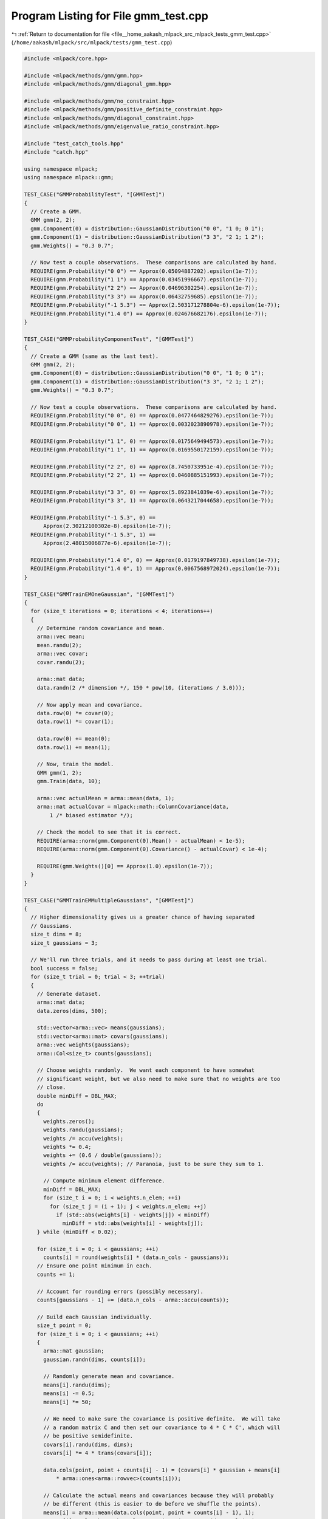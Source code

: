 
.. _program_listing_file__home_aakash_mlpack_src_mlpack_tests_gmm_test.cpp:

Program Listing for File gmm_test.cpp
=====================================

|exhale_lsh| :ref:`Return to documentation for file <file__home_aakash_mlpack_src_mlpack_tests_gmm_test.cpp>` (``/home/aakash/mlpack/src/mlpack/tests/gmm_test.cpp``)

.. |exhale_lsh| unicode:: U+021B0 .. UPWARDS ARROW WITH TIP LEFTWARDS

.. code-block:: cpp

   
   #include <mlpack/core.hpp>
   
   #include <mlpack/methods/gmm/gmm.hpp>
   #include <mlpack/methods/gmm/diagonal_gmm.hpp>
   
   #include <mlpack/methods/gmm/no_constraint.hpp>
   #include <mlpack/methods/gmm/positive_definite_constraint.hpp>
   #include <mlpack/methods/gmm/diagonal_constraint.hpp>
   #include <mlpack/methods/gmm/eigenvalue_ratio_constraint.hpp>
   
   #include "test_catch_tools.hpp"
   #include "catch.hpp"
   
   using namespace mlpack;
   using namespace mlpack::gmm;
   
   TEST_CASE("GMMProbabilityTest", "[GMMTest]")
   {
     // Create a GMM.
     GMM gmm(2, 2);
     gmm.Component(0) = distribution::GaussianDistribution("0 0", "1 0; 0 1");
     gmm.Component(1) = distribution::GaussianDistribution("3 3", "2 1; 1 2");
     gmm.Weights() = "0.3 0.7";
   
     // Now test a couple observations.  These comparisons are calculated by hand.
     REQUIRE(gmm.Probability("0 0") == Approx(0.05094887202).epsilon(1e-7));
     REQUIRE(gmm.Probability("1 1") == Approx(0.03451996667).epsilon(1e-7));
     REQUIRE(gmm.Probability("2 2") == Approx(0.04696302254).epsilon(1e-7));
     REQUIRE(gmm.Probability("3 3") == Approx(0.06432759685).epsilon(1e-7));
     REQUIRE(gmm.Probability("-1 5.3") == Approx(2.503171278804e-6).epsilon(1e-7));
     REQUIRE(gmm.Probability("1.4 0") == Approx(0.024676682176).epsilon(1e-7));
   }
   
   TEST_CASE("GMMProbabilityComponentTest", "[GMMTest]")
   {
     // Create a GMM (same as the last test).
     GMM gmm(2, 2);
     gmm.Component(0) = distribution::GaussianDistribution("0 0", "1 0; 0 1");
     gmm.Component(1) = distribution::GaussianDistribution("3 3", "2 1; 1 2");
     gmm.Weights() = "0.3 0.7";
   
     // Now test a couple observations.  These comparisons are calculated by hand.
     REQUIRE(gmm.Probability("0 0", 0) == Approx(0.0477464829276).epsilon(1e-7));
     REQUIRE(gmm.Probability("0 0", 1) == Approx(0.0032023890978).epsilon(1e-7));
   
     REQUIRE(gmm.Probability("1 1", 0) == Approx(0.0175649494573).epsilon(1e-7));
     REQUIRE(gmm.Probability("1 1", 1) == Approx(0.0169550172159).epsilon(1e-7));
   
     REQUIRE(gmm.Probability("2 2", 0) == Approx(8.7450733951e-4).epsilon(1e-7));
     REQUIRE(gmm.Probability("2 2", 1) == Approx(0.0460885151993).epsilon(1e-7));
   
     REQUIRE(gmm.Probability("3 3", 0) == Approx(5.8923841039e-6).epsilon(1e-7));
     REQUIRE(gmm.Probability("3 3", 1) == Approx(0.0643217044658).epsilon(1e-7));
   
     REQUIRE(gmm.Probability("-1 5.3", 0) ==
         Approx(2.30212100302e-8).epsilon(1e-7));
     REQUIRE(gmm.Probability("-1 5.3", 1) ==
         Approx(2.48015006877e-6).epsilon(1e-7));
   
     REQUIRE(gmm.Probability("1.4 0", 0) == Approx(0.0179197849738).epsilon(1e-7));
     REQUIRE(gmm.Probability("1.4 0", 1) == Approx(0.0067568972024).epsilon(1e-7));
   }
   
   TEST_CASE("GMMTrainEMOneGaussian", "[GMMTest]")
   {
     for (size_t iterations = 0; iterations < 4; iterations++)
     {
       // Determine random covariance and mean.
       arma::vec mean;
       mean.randu(2);
       arma::vec covar;
       covar.randu(2);
   
       arma::mat data;
       data.randn(2 /* dimension */, 150 * pow(10, (iterations / 3.0)));
   
       // Now apply mean and covariance.
       data.row(0) *= covar(0);
       data.row(1) *= covar(1);
   
       data.row(0) += mean(0);
       data.row(1) += mean(1);
   
       // Now, train the model.
       GMM gmm(1, 2);
       gmm.Train(data, 10);
   
       arma::vec actualMean = arma::mean(data, 1);
       arma::mat actualCovar = mlpack::math::ColumnCovariance(data,
           1 /* biased estimator */);
   
       // Check the model to see that it is correct.
       REQUIRE(arma::norm(gmm.Component(0).Mean() - actualMean) < 1e-5);
       REQUIRE(arma::norm(gmm.Component(0).Covariance() - actualCovar) < 1e-4);
   
       REQUIRE(gmm.Weights()[0] == Approx(1.0).epsilon(1e-7));
     }
   }
   
   TEST_CASE("GMMTrainEMMultipleGaussians", "[GMMTest]")
   {
     // Higher dimensionality gives us a greater chance of having separated
     // Gaussians.
     size_t dims = 8;
     size_t gaussians = 3;
   
     // We'll run three trials, and it needs to pass during at least one trial.
     bool success = false;
     for (size_t trial = 0; trial < 3; ++trial)
     {
       // Generate dataset.
       arma::mat data;
       data.zeros(dims, 500);
   
       std::vector<arma::vec> means(gaussians);
       std::vector<arma::mat> covars(gaussians);
       arma::vec weights(gaussians);
       arma::Col<size_t> counts(gaussians);
   
       // Choose weights randomly.  We want each component to have somewhat
       // significant weight, but we also need to make sure that no weights are too
       // close.
       double minDiff = DBL_MAX;
       do
       {
         weights.zeros();
         weights.randu(gaussians);
         weights /= accu(weights);
         weights *= 0.4;
         weights += (0.6 / double(gaussians));
         weights /= accu(weights); // Paranoia, just to be sure they sum to 1.
   
         // Compute minimum element difference.
         minDiff = DBL_MAX;
         for (size_t i = 0; i < weights.n_elem; ++i)
           for (size_t j = (i + 1); j < weights.n_elem; ++j)
             if (std::abs(weights[i] - weights[j]) < minDiff)
               minDiff = std::abs(weights[i] - weights[j]);
       } while (minDiff < 0.02);
   
       for (size_t i = 0; i < gaussians; ++i)
         counts[i] = round(weights[i] * (data.n_cols - gaussians));
       // Ensure one point minimum in each.
       counts += 1;
   
       // Account for rounding errors (possibly necessary).
       counts[gaussians - 1] += (data.n_cols - arma::accu(counts));
   
       // Build each Gaussian individually.
       size_t point = 0;
       for (size_t i = 0; i < gaussians; ++i)
       {
         arma::mat gaussian;
         gaussian.randn(dims, counts[i]);
   
         // Randomly generate mean and covariance.
         means[i].randu(dims);
         means[i] -= 0.5;
         means[i] *= 50;
   
         // We need to make sure the covariance is positive definite.  We will take
         // a random matrix C and then set our covariance to 4 * C * C', which will
         // be positive semidefinite.
         covars[i].randu(dims, dims);
         covars[i] *= 4 * trans(covars[i]);
   
         data.cols(point, point + counts[i] - 1) = (covars[i] * gaussian + means[i]
             * arma::ones<arma::rowvec>(counts[i]));
   
         // Calculate the actual means and covariances because they will probably
         // be different (this is easier to do before we shuffle the points).
         means[i] = arma::mean(data.cols(point, point + counts[i] - 1), 1);
         covars[i] = mlpack::math::ColumnCovariance(arma::mat(data.cols(point,
             point + counts[i] - 1)), 1 /* biased */);
   
         point += counts[i];
       }
   
       // Calculate actual weights.
       for (size_t i = 0; i < gaussians; ++i)
         weights[i] = (double) counts[i] / data.n_cols;
   
       // Now train the model.
       GMM gmm(gaussians, dims);
       gmm.Train(data, 10);
   
       arma::uvec sortRef = sort_index(weights);
       arma::uvec sortTry = sort_index(gmm.Weights());
   
       // If it's a bad match, try training again with a different seed.  We
       // probably just fell into some bad local minimum or had a bad starting
       // point.
       gmm = GMM(gaussians, dims);
       gmm.Train(data, 10);
   
       sortTry = sort_index(gmm.Weights());
   
       if (arma::norm(weights.elem(sortRef) - gmm.Weights().elem(sortTry)) > 0.1)
         continue;
   
       // Check the model to see that it is correct.
       for (size_t i = 0; i < gaussians; ++i)
       {
         // Check the mean.
         REQUIRE(
             arma::norm(gmm.Component(sortTry[i]).Mean() - means[sortRef[i]]) <
             0.05);
         // Check the covariance.
         REQUIRE(
             arma::norm(gmm.Component(sortTry[i]).Covariance() -
                                      covars[sortRef[i]]) < 0.2);
         // Check the weight.
         REQUIRE(gmm.Weights()[sortTry[i]] ==
             Approx(weights[sortRef[i]]).epsilon(0.00005));
       }
   
       success = true;
       break; // No need for multiple iterations.
     }
   
     REQUIRE(success == true);
   }
   
   TEST_CASE("GMMTrainEMSingleGaussianWithProbability", "[GMMTest]")
   {
     // Generate observations from a Gaussian distribution.
     distribution::GaussianDistribution d("0.5 1.0", "1.0 0.3; 0.3 1.0");
   
     // 10000 observations, each with random probability.
     arma::mat observations(2, 20000);
     for (size_t i = 0; i < 20000; ++i)
       observations.col(i) = d.Random();
     arma::vec probabilities;
     probabilities.randu(20000); // Random probabilities.
   
     // Now train the model.
     GMM g(1, 2);
     g.Train(observations, probabilities, 10);
   
     // Check that it is trained correctly.  5% tolerance because of random error
     // present in observations.
     REQUIRE(g.Component(0).Mean()[0] == Approx(0.5).epsilon(0.05));
     REQUIRE(g.Component(0).Mean()[1] == Approx(1.0).epsilon(0.05));
   
     // 6% tolerance on the large numbers, 10% on the smaller numbers.
     REQUIRE(g.Component(0).Covariance()(0, 0) == Approx(1.0).epsilon(0.06));
     REQUIRE(g.Component(0).Covariance()(0, 1) == Approx(0.3).epsilon(0.1));
     REQUIRE(g.Component(0).Covariance()(1, 0) == Approx(0.3).epsilon(0.1));
     REQUIRE(g.Component(0).Covariance()(1, 1) == Approx(1.0).epsilon(0.06));
   
     REQUIRE(g.Weights()[0] == Approx(1.0).epsilon(1e-7));
   }
   
   TEST_CASE("GMMTrainEMMultipleGaussiansWithProbability", "[GMMTest]")
   {
     // We'll have three Gaussian distributions from this mixture, and one Gaussian
     // not from this mixture (but we'll put some observations from it in).
     distribution::GaussianDistribution d1("0.0 1.0 0.0", "1.0 0.0 0.5;"
                                                          "0.0 0.8 0.1;"
                                                          "0.5 0.1 1.0");
     distribution::GaussianDistribution d2("2.0 -1.0 5.0", "3.0 0.0 0.5;"
                                                           "0.0 1.2 0.2;"
                                                           "0.5 0.2 1.3");
     distribution::GaussianDistribution d3("0.0 5.0 -3.0", "2.0 0.0 0.0;"
                                                           "0.0 0.3 0.0;"
                                                           "0.0 0.0 1.0");
     distribution::GaussianDistribution d4("4.0 2.0 2.0", "1.5 0.6 0.5;"
                                                          "0.6 1.1 0.1;"
                                                          "0.5 0.1 1.0");
   
     // Now we'll generate points and probabilities.  2000 points.  Slower than I
     // would like...
     arma::mat points(3, 2000);
     arma::vec probabilities(2000);
   
     for (size_t i = 0; i < 2000; ++i)
     {
       double randValue = math::Random();
   
       if (randValue <= 0.20) // p(d1) = 0.20
         points.col(i) = d1.Random();
       else if (randValue <= 0.50) // p(d2) = 0.30
         points.col(i) = d2.Random();
       else if (randValue <= 0.90) // p(d3) = 0.40
         points.col(i) = d3.Random();
       else // p(d4) = 0.10
         points.col(i) = d4.Random();
   
       // Set the probability right.  If it came from this mixture, it should be
       // 0.97 plus or minus a little bit of noise.  If not, then it should be 0.03
       // plus or minus a little bit of noise.  The base probability (minus the
       // noise) is parameterizable for easy modification of the test.
       double confidence = 0.998;
       double perturbation = math::Random(-0.002, 0.002);
   
       if (randValue <= 0.90)
         probabilities(i) = confidence + perturbation;
       else
         probabilities(i) = (1 - confidence) + perturbation;
     }
   
     // Now train the model.
     GMM g(3, 3); // 3 dimensions, 3 components (the fourth component is fake).
   
     EMFit<> fitter(100, 1e-5);
     g.Train(points, probabilities, 3, false, fitter);
   
     // Now check the results.  We need to order by weights so that when we do the
     // checking, things will be correct.
     arma::uvec sortedIndices = sort_index(g.Weights());
   
     // The tolerances in our checks are quite large, but it is good to remember
     // that we introduced a fair amount of random noise into this whole process.
     // We don't need to look for the fourth Gaussian since that is not supposed to
     // be a part of this mixture.
   
     // First Gaussian (d1).
     REQUIRE(g.Weights()[sortedIndices[0]] - 0.2 == Approx(0.0).margin(0.1));
   
     for (size_t i = 0; i < 3; ++i)
     {
       REQUIRE((g.Component(sortedIndices[0]).Mean()[i]
           - d1.Mean()[i]) == Approx(0.0).margin(0.4));
     }
   
     for (size_t row = 0; row < 3; row++)
     {
       for (size_t col = 0; col < 3; col++)
       {
         // Big tolerance!  Lots of noise.
         REQUIRE((g.Component(sortedIndices[0]).Covariance()(row, col)
             - d1.Covariance()(row, col)) == Approx(0.0).margin(0.7));
       }
     }
   
     // Second Gaussian (d2).
     REQUIRE(g.Weights()[sortedIndices[1]] - 0.3 == Approx(0.0).margin(0.1));
   
     for (size_t i = 0; i < 3; ++i)
       REQUIRE((g.Component(sortedIndices[1]).Mean()[i]
           - d2.Mean()[i]) == Approx(0.0).margin(0.4));
   
     for (size_t row = 0; row < 3; row++)
     {
       for (size_t col = 0; col < 3; col++)
       {
         // Big tolerance!  Lots of noise.
         REQUIRE((g.Component(sortedIndices[1]).Covariance()(row, col)
             - d2.Covariance()(row, col)) == Approx(0.0).margin(0.7));
       }
     }
   
     // Third Gaussian (d3).
     REQUIRE(g.Weights()[sortedIndices[2]] - 0.4 == Approx(0.0).margin(0.1));
   
     for (size_t i = 0; i < 3; ++i)
     {
       REQUIRE((g.Component(sortedIndices[2]).Mean()[i]
           - d3.Mean()[i]) == Approx(0.0).margin(0.4));
     }
   
     for (size_t row = 0; row < 3; ++row)
     {
       for (size_t col = 0; col < 3; ++col)
       {
         REQUIRE((g.Component(sortedIndices[2]).Covariance()(row, col)
             - d3.Covariance()(row, col)) == Approx(0.0).margin(0.7));
       }
     }
   }
   
   TEST_CASE("GMMRandomTest", "[GMMTest]")
   {
     // Simple GMM distribution.
     GMM gmm(2, 2);
     gmm.Weights() = arma::vec("0.40 0.60");
   
     // N([2.25 3.10], [1.00 0.20; 0.20 0.89])
     gmm.Component(0) = distribution::GaussianDistribution("2.25 3.10",
         "1.00 0.60; 0.60 0.89");
   
   
     // N([4.10 1.01], [1.00 0.00; 0.00 1.01])
     gmm.Component(1) = distribution::GaussianDistribution("4.10 1.01",
         "1.00 0.70; 0.70 1.01");
   
     // Now generate a bunch of observations.
     arma::mat observations(2, 4000);
     for (size_t i = 0; i < 4000; ++i)
       observations.col(i) = gmm.Random();
   
     // A new one which we'll train.
     GMM gmm2(2, 2);
     gmm2.Train(observations, 10);
   
     // Now check the results.  We need to order by weights so that when we do the
     // checking, things will be correct.
     arma::uvec sortedIndices = sort_index(gmm2.Weights());
   
     // Now check that the parameters are the same.  Tolerances are kind of big
     // because we only used 2000 observations.
     REQUIRE(gmm.Weights()[0] ==
         Approx(gmm2.Weights()[sortedIndices[0]]).epsilon(0.07));
     REQUIRE(gmm.Weights()[1] ==
         Approx(gmm2.Weights()[sortedIndices[1]]).epsilon(0.07));
   
     REQUIRE(gmm.Component(0).Mean()[0] ==
         Approx(gmm2.Component(sortedIndices[0]).Mean()[0]).epsilon(0.075));
     REQUIRE(gmm.Component(0).Mean()[1] ==
         Approx(gmm2.Component(sortedIndices[0]).Mean()[1]).epsilon(0.075));
   
     REQUIRE(gmm.Component(0).Covariance()(0, 0) ==
         Approx(gmm2.Component(sortedIndices[0]).Covariance()(0,
         0)).epsilon(0.13));
     REQUIRE(gmm.Component(0).Covariance()(0, 1) ==
         Approx(gmm2.Component(sortedIndices[0]).Covariance()(0,
         1)).epsilon(0.22));
     REQUIRE(gmm.Component(0).Covariance()(1, 0) ==
         Approx(gmm2.Component(sortedIndices[0]).Covariance()(1,
         0)).epsilon(0.22));
     REQUIRE(gmm.Component(0).Covariance()(1, 1) ==
         Approx(gmm2.Component(sortedIndices[0]).Covariance()(1,
         1)).epsilon(0.13));
   
     REQUIRE(gmm.Component(1).Mean()[0] ==
         Approx(gmm2.Component(sortedIndices[1]).Mean()[0]).epsilon(0.075));
     REQUIRE(gmm.Component(1).Mean()[1] ==
         Approx(gmm2.Component(sortedIndices[1]).Mean()[1]).epsilon(0.075));
   
     REQUIRE(gmm.Component(1).Covariance()(0, 0) ==
         Approx(gmm2.Component(sortedIndices[1]).Covariance()(0,
         0)).epsilon(0.13));
     REQUIRE(gmm.Component(1).Covariance()(0, 1) ==
         Approx(gmm2.Component(sortedIndices[1]).Covariance()(0,
         1)).epsilon(0.22));
     REQUIRE(gmm.Component(1).Covariance()(1, 0) ==
         Approx(gmm2.Component(sortedIndices[1]).Covariance()(1,
         0)).epsilon(0.22));
     REQUIRE(gmm.Component(1).Covariance()(1, 1) ==
         Approx(gmm2.Component(sortedIndices[1]).Covariance()(1,
         1)).epsilon(0.13));
   }
   
   TEST_CASE("GMMClassifyTest", "[GMMTest]")
   {
     // First create a Gaussian with a few components.
     GMM gmm(3, 2);
     gmm.Component(0) = distribution::GaussianDistribution("0 0", "1 0; 0 1");
     gmm.Component(1) = distribution::GaussianDistribution("1 3", "3 2; 2 3");
     gmm.Component(2) = distribution::GaussianDistribution("-2 -2",
         "2.2 1.4; 1.4 5.1");
     gmm.Weights() = "0.6 0.25 0.15";
   
     arma::mat observations = arma::trans(arma::mat(
       " 0  0;"
       " 0  1;"
       " 0  2;"
       " 1 -2;"
       " 2 -2;"
       "-2  0;"
       " 5  5;"
       "-2 -2;"
       " 3  3;"
       "25 25;"
       "-1 -1;"
       "-3 -3;"
       "-5  1"));
   
     arma::Row<size_t> classes;
   
     gmm.Classify(observations, classes);
   
     // Test classification of points.  Classifications produced by hand.
     REQUIRE(classes[ 0] == 0);
     REQUIRE(classes[ 1] == 0);
     REQUIRE(classes[ 2] == 1);
     REQUIRE(classes[ 3] == 0);
     REQUIRE(classes[ 4] == 0);
     REQUIRE(classes[ 5] == 0);
     REQUIRE(classes[ 6] == 1);
     REQUIRE(classes[ 7] == 2);
     REQUIRE(classes[ 8] == 1);
     REQUIRE(classes[ 9] == 1);
     REQUIRE(classes[10] == 0);
     REQUIRE(classes[11] == 2);
     REQUIRE(classes[12] == 2);
   }
   
   TEST_CASE("GMMLoadSaveTest", "[GMMTest]")
   {
     // Create a GMM, save it, and load it.
     GMM gmm(10, 4);
     gmm.Weights().randu();
   
     for (size_t i = 0; i < gmm.Gaussians(); ++i)
     {
       gmm.Component(i).Mean().randu();
       arma::mat covariance = arma::randu<arma::mat>(
           gmm.Component(i).Covariance().n_rows,
           gmm.Component(i).Covariance().n_cols);
       covariance *= covariance.t();
       covariance += arma::eye<arma::mat>(covariance.n_rows, covariance.n_cols);
       gmm.Component(i).Covariance(std::move(covariance));
     }
   
     // Save the GMM.
     {
       std::ofstream ofs("test-gmm-save.xml");
       cereal::XMLOutputArchive ar(ofs);
       ar(CEREAL_NVP(gmm));
     }
   
     // Load the GMM.
     GMM gmm2;
     {
       std::ifstream ifs("test-gmm-save.xml");
       cereal::XMLInputArchive ar(ifs);
       ar(cereal::make_nvp("gmm", gmm2));
     }
   
     // Remove clutter.
     // remove("test-gmm-save.xml");
   
     REQUIRE(gmm.Gaussians() == gmm2.Gaussians());
     REQUIRE(gmm.Dimensionality() == gmm2.Dimensionality());
   
     for (size_t i = 0; i < gmm.Dimensionality(); ++i)
       REQUIRE(gmm.Weights()[i] == Approx(gmm2.Weights()[i]).epsilon(1e-5));
   
     for (size_t i = 0; i < gmm.Gaussians(); ++i)
     {
       for (size_t j = 0; j < gmm.Dimensionality(); ++j)
       {
         REQUIRE(gmm.Component(i).Mean()[j] ==
             Approx(gmm2.Component(i).Mean()[j]).epsilon(1e-5));
       }
   
       for (size_t j = 0; j < gmm.Dimensionality(); ++j)
       {
         for (size_t k = 0; k < gmm.Dimensionality(); ++k)
         {
           REQUIRE(gmm.Component(i).Covariance()(j, k) ==
               Approx(gmm2.Component(i).Covariance()(j, k)).epsilon(1e-5));
         }
       }
     }
   }
   
   TEST_CASE("NoConstraintTest", "[GMMTest]")
   {
     // Generate random matrices and make sure they end up the same.
     for (size_t i = 0; i < 30; ++i)
     {
       const size_t rows = 5 + math::RandInt(100);
       const size_t cols = 5 + math::RandInt(100);
       arma::mat cov(rows, cols);
       cov.randu();
       arma::mat newcov(cov);
   
       NoConstraint::ApplyConstraint(newcov);
   
       for (size_t j = 0; j < cov.n_elem; ++j)
         REQUIRE(newcov(j) == Approx(cov(j)).epsilon(1e-22));
     }
   }
   
   TEST_CASE("PositiveDefiniteConstraintTest", "[GMMTest]")
   {
     // Make sure matrices are made to be positive definite, or more specifically,
     // that they can be Cholesky decomposed.
     for (size_t i = 0; i < 30; ++i)
     {
       const size_t elem = 5 + math::RandInt(50);
       arma::mat cov(elem, elem);
       cov.randu();
   
       PositiveDefiniteConstraint::ApplyConstraint(cov);
   
       arma::mat c;
       REQUIRE(arma::chol(c, cov, "lower"));
     }
   }
   
   TEST_CASE("DiagonalConstraintTest", "[GMMTest]")
   {
     // Make sure matrices are made to be positive definite.
     for (size_t i = 0; i < 30; ++i)
     {
       const size_t elem = 5 + math::RandInt(50);
       arma::mat cov(elem, elem);
       cov.randu();
   
       DiagonalConstraint::ApplyConstraint(cov);
   
       for (size_t j = 0; j < elem; ++j)
         for (size_t k = 0; k < elem; ++k)
           if (j != k)
             REQUIRE(cov(j, k) == Approx(0.0).margin(1e-50));
     }
   }
   
   TEST_CASE("EigenvalueRatioConstraintTest", "[GMMTest]")
   {
     // Generate a list of eigenvalue ratios.
     arma::vec ratios("1.0 0.7 0.4 0.2 0.1 0.1 0.05 0.01");
     EigenvalueRatioConstraint erc(ratios);
   
     // Now make some random matrices and see if the constraint works.
     for (size_t i = 0; i < 30; ++i)
     {
       arma::mat cov(8, 8);
       cov.randu();
   
       erc.ApplyConstraint(cov);
   
       // Decompose the matrix and make sure things are right.
       arma::vec eigenvalues = arma::eig_sym(cov);
   
       for (size_t i = 0; i < eigenvalues.n_elem; ++i)
         REQUIRE(eigenvalues[i] / eigenvalues[0] ==
             Approx(ratios[i]).epsilon(1e-7));
     }
   }
   
   TEST_CASE("UseExistingModelTest", "[GMMTest]")
   {
     // If we run a GMM and it converges, then if we run it again using the
     // converged results as the starting point, then it should terminate after one
     // iteration and give basically the same results.
   
     // Higher dimensionality gives us a greater chance of having separated
     // Gaussians.
     size_t dims = 8;
     size_t gaussians = 3;
   
     // Generate dataset.
     arma::mat data;
     data.zeros(dims, 500);
   
     std::vector<arma::vec> means(gaussians);
     std::vector<arma::mat> covars(gaussians);
     arma::vec weights(gaussians);
     arma::Col<size_t> counts(gaussians);
   
     // Choose weights randomly.
     weights.zeros();
     while (weights.min() < 0.02)
     {
       weights.randu(gaussians);
       weights /= accu(weights);
     }
   
     for (size_t i = 0; i < gaussians; ++i)
       counts[i] = round(weights[i] * (data.n_cols - gaussians));
     // Ensure one point minimum in each.
     counts += 1;
   
     // Account for rounding errors (possibly necessary).
     counts[gaussians - 1] += (data.n_cols - arma::accu(counts));
   
     // Build each Gaussian individually.
     size_t point = 0;
     for (size_t i = 0; i < gaussians; ++i)
     {
       arma::mat gaussian;
       gaussian.randn(dims, counts[i]);
   
       // Randomly generate mean and covariance.
       means[i].randu(dims);
       means[i] -= 0.5;
       means[i] *= 50;
   
       // We need to make sure the covariance is positive definite.  We will take a
       // random matrix C and then set our covariance to 4 * C * C', which will be
       // positive semidefinite.
       covars[i].randu(dims, dims);
       covars[i] *= 4 * trans(covars[i]);
   
       data.cols(point, point + counts[i] - 1) = (covars[i] * gaussian + means[i]
           * arma::ones<arma::rowvec>(counts[i]));
   
       // Calculate the actual means and covariances because they will probably
       // be different (this is easier to do before we shuffle the points).
       means[i] = arma::mean(data.cols(point, point + counts[i] - 1), 1);
       covars[i] = mlpack::math::ColumnCovariance(arma::mat(data.cols(point,
           point + counts[i] - 1)), 1 /* biased */);
   
       point += counts[i];
     }
   
     // Calculate actual weights.
     for (size_t i = 0; i < gaussians; ++i)
       weights[i] = (double) counts[i] / data.n_cols;
   
     // Now train the model.
     GMM gmm(gaussians, dims);
     gmm.Train(data, 10);
   
     GMM oldgmm(gmm);
   
     // Retrain the model with the existing model as the starting point.
     gmm.Train(data, 1, true);
   
     // Check for similarity.
     for (size_t i = 0; i < gmm.Gaussians(); ++i)
     {
       REQUIRE(gmm.Weights()[i] == Approx(oldgmm.Weights()[i]).epsilon(1e-6));
   
       for (size_t j = 0; j < gmm.Dimensionality(); ++j)
       {
         REQUIRE(gmm.Component(i).Mean()[j] ==
             Approx(oldgmm.Component(i).Mean()[j]).epsilon(1e-5));
   
         for (size_t k = 0; k < gmm.Dimensionality(); ++k)
         {
           REQUIRE(gmm.Component(i).Covariance()(j, k) ==
               Approx(oldgmm.Component(i).Covariance()(j, k)).epsilon(1e-5));
         }
       }
     }
   
     // Do it again, with a larger number of trials.
     gmm = oldgmm;
   
     // Retrain the model with the existing model as the starting point.
     gmm.Train(data, 10, true);
   
     // Check for similarity.
     for (size_t i = 0; i < gmm.Gaussians(); ++i)
     {
       REQUIRE(gmm.Weights()[i] == Approx(oldgmm.Weights()[i]).epsilon(1e-7));
   
       for (size_t j = 0; j < gmm.Dimensionality(); ++j)
       {
         REQUIRE(gmm.Component(i).Mean()[j] ==
               Approx(oldgmm.Component(i).Mean()[j]).epsilon(1e-5));
   
         for (size_t k = 0; k < gmm.Dimensionality(); ++k)
         {
           REQUIRE(gmm.Component(i).Covariance()(j, k) ==
               Approx(oldgmm.Component(i).Covariance()(j, k)).epsilon(1e-5));
         }
       }
     }
   
     // Do it again, but using the overload of Train() that takes probabilities
     // into account.
     arma::vec probabilities(data.n_cols);
     probabilities.ones(); // Fill with ones.
   
     gmm = oldgmm;
     gmm.Train(data, probabilities, 1, true);
   
     // Check for similarity.
     for (size_t i = 0; i < gmm.Gaussians(); ++i)
     {
       REQUIRE(gmm.Weights()[i] == Approx(oldgmm.Weights()[i]).epsilon(1e-7));
   
       for (size_t j = 0; j < gmm.Dimensionality(); ++j)
       {
         REQUIRE(gmm.Component(i).Mean()[j] ==
             Approx(oldgmm.Component(i).Mean()[j]).epsilon(1e-5));
   
         for (size_t k = 0; k < gmm.Dimensionality(); ++k)
         {
           REQUIRE(gmm.Component(i).Covariance()(j, k) ==
               Approx(oldgmm.Component(i).Covariance()(j, k)).epsilon(1e-5));
         }
       }
     }
   
     // One more time, with multiple trials.
     gmm = oldgmm;
     gmm.Train(data, probabilities, 10, true);
   
     // Check for similarity.
     for (size_t i = 0; i < gmm.Gaussians(); ++i)
     {
       REQUIRE(gmm.Weights()[i] == Approx(oldgmm.Weights()[i]).epsilon(1e-7));
   
       for (size_t j = 0; j < gmm.Dimensionality(); ++j)
       {
         REQUIRE(gmm.Component(i).Mean()[j] ==
             Approx(oldgmm.Component(i).Mean()[j]).epsilon(1e-5));
   
         for (size_t k = 0; k < gmm.Dimensionality(); ++k)
         {
           REQUIRE(gmm.Component(i).Covariance()(j, k) ==
               Approx(oldgmm.Component(i).Covariance()(j, k)).epsilon(1e-5));
         }
       }
     }
   }
   
   /********************************************************/
   /********************************************************/
   
   TEST_CASE("DiagonalGMMProbabilityComponentTest", "[GMMTest]")
   {
     // Create DiagonalGMM.
     DiagonalGMM gmm(2, 2);
     gmm.Component(0) = distribution::DiagonalGaussianDistribution("0 0", "1 1");
     gmm.Component(1) = distribution::DiagonalGaussianDistribution("2 3", "3 2");
     gmm.Weights() = "0.2 0.8";
   
     // The values are calculated using mlpack's GMM class.
     REQUIRE(gmm.Probability("0 0", 0) == Approx(0.0318309886184).epsilon(1e-7));
     REQUIRE(gmm.Probability("0 0", 1) == Approx(0.00281282202844).epsilon(1e-7));
   
     REQUIRE(gmm.Probability("1 1", 0) == Approx(0.0117099663049).epsilon(1e-7));
     REQUIRE(gmm.Probability("1 1", 1) == Approx(0.016186673172).epsilon(1e-7));
   
     REQUIRE(gmm.Probability("3 3", 0) ==
         Approx(3.92825606928e-06).epsilon(1e-7));
     REQUIRE(gmm.Probability("3 3", 1) == Approx(0.0439999395467).epsilon(1e-7));
   
     REQUIRE(gmm.Probability("2.6 3.2", 0) ==
         Approx(6.47659933818e-06).epsilon(1e-7));
     REQUIRE(gmm.Probability("2.6 3.2", 1) ==
         Approx(0.0484656319247).epsilon(1e-7));
   
     REQUIRE(gmm.Probability("-4.1 2.1", 0) ==
         Approx(7.85209733164e-07).epsilon(1e-7));
     REQUIRE(gmm.Probability("-4.1 2.1", 1) ==
         Approx(8.60082772711e-05).epsilon(1e-7));
   }
   
   TEST_CASE("DiagonalGMMTrainEMOneGaussian", "[GMMTest]")
   {
     for (size_t iterations = 0; iterations < 4; iterations++)
     {
       // Determine random mean, covariance, and observations.
       arma::vec mean(2, arma::fill::randu);
       arma::vec covar(2, arma::fill::randu);
       arma::mat data(2, 150 * pow(10, (iterations / 3.0)), arma::fill::randn);
   
       // Now apply mean and covariance.
       data.row(0) *= covar(0);
       data.row(1) *= covar(1);
   
       data.row(0) += mean(0);
       data.row(1) += mean(1);
   
       // Now, train the model.
       DiagonalGMM gmm(1, 2);
       gmm.Train(data, 10);
   
       arma::vec actualMean = arma::mean(data, 1);
       arma::vec actualCovar = arma::diagvec(
           mlpack::math::ColumnCovariance(data,
           1 /* biased estimator */));
   
       // Check the model to see that it is correct.
       CheckMatrices(gmm.Component(0).Mean(), actualMean);
       CheckMatrices(gmm.Component(0).Covariance(), actualCovar);
   
       REQUIRE(gmm.Weights()[0] == Approx(1.0).epsilon(1e-7));
     }
   }
   
   TEST_CASE("DiagonalGMMTrainEMOneGaussianWithProbability", "[GMMTest]")
   {
     // Generate a diagonal covariance gaussian distribution.
     distribution::DiagonalGaussianDistribution d("1.0 0.8", "1.0 2.0");
   
     // Generate 20000 observations, each with random probabilities.
     arma::mat observations(2, 20000);
     for (size_t i = 0; i < 20000; ++i)
       observations.col(i) = d.Random();
   
     // Random probabilities.
     arma::vec probabilities = arma::randu<arma::vec>(20000);
   
     // Create DiagonalGMM.
     DiagonalGMM gmm(1, 2);
     size_t trials = 10;
   
     // Train this model.
     gmm.Train(observations, probabilities, trials);
   
     // Check the model is trained correctly.
     // 10% tolerance, because of possible noise.
     REQUIRE(gmm.Component(0).Mean()[0] == Approx(1.0).epsilon(0.08));
     REQUIRE(gmm.Component(0).Mean()[1] == Approx(0.8).epsilon(0.08));
   
     // 6% tolerance, because of possible noise.
     REQUIRE(gmm.Component(0).Covariance()[0] == Approx(1.0).epsilon(0.06));
     REQUIRE(gmm.Component(0).Covariance()[1] == Approx(2.0).epsilon(0.06));
   
     REQUIRE(gmm.Weights()[0] == Approx(1.0).epsilon(1e-7));
   }
   
   TEST_CASE("DiagonalGMMTrainEMMultipleGaussians", "[GMMTest]")
   {
     // We'll have three diagonal covariance Gaussian distributions from this
     // mixture.
     distribution::DiagonalGaussianDistribution d1("0.0 1.0 0.0",
         "1.0 0.8 1.0;");
     distribution::DiagonalGaussianDistribution d2("2.0 -1.0 5.0",
         "3.0 1.2 1.3;");
     distribution::DiagonalGaussianDistribution d3("0.0 5.0 -3.0",
         "2.0 0.3 1.0;");
   
     // Now we'll generate points and probabilities.
     arma::mat observations(3, 5000);
   
     for (size_t i = 0; i < 5000; ++i)
     {
       double randValue = math::Random();
   
       if (randValue <= 0.20) // p(d1) = 0.20
         observations.col(i) = d1.Random();
       else if (randValue <= 0.50) // p(d2) = 0.30
         observations.col(i) = d2.Random();
       else // p(d3) = 0.50
         observations.col(i) = d3.Random();
     }
   
     // Now train the model.  3 dimensions, 3 components.
     DiagonalGMM g(3, 3);
     size_t trials = 5;
     g.Train(observations, trials);
   
     // Now check the results.  We need to order by weights so that when we do the
     // checking, things will be correct.
     arma::uvec sortedIndices = sort_index(g.Weights());
   
     // First Gaussian (d1).
     REQUIRE(g.Weights()[sortedIndices[0]] - 0.2 == Approx(0.0).margin(0.1));
   
     for (size_t i = 0; i < 3; ++i)
     {
       REQUIRE((g.Component(sortedIndices[0]).Mean()[i]
           - d1.Mean()[i]) == Approx(0.0).margin(0.4));
     }
   
     for (size_t i = 0; i < 3; ++i)
     {
       const double v = g.Component(sortedIndices[0]).Covariance()(i);
       REQUIRE(v - d1.Covariance()(i) == Approx(0.0).margin(0.5));
     }
   
     // Second Gaussian (d2).
     REQUIRE(g.Weights()[sortedIndices[1]] - 0.3 == Approx(0.0).margin(0.1));
   
     for (size_t i = 0; i < 3; ++i)
     {
       REQUIRE((g.Component(sortedIndices[1]).Mean()[i]
           - d2.Mean()[i]) == Approx(0.0).margin(0.4));
     }
   
     for (size_t i = 0; i < 3; ++i)
     {
       const double v = g.Component(sortedIndices[1]).Covariance()(i);
       REQUIRE(v - d2.Covariance()(i) == Approx(0.0).margin(0.5));
     }
   
     // Third Gaussian (d3).
     REQUIRE(g.Weights()[sortedIndices[2]] - 0.5 == Approx(0.0).margin(0.1));
   
     for (size_t i = 0; i < 3; ++i)
     {
       REQUIRE((g.Component(sortedIndices[2]).Mean()[i]
           - d3.Mean()[i]) == Approx(0.0).margin(0.4));
     }
   
     for (size_t i = 0; i < 3; ++i)
     {
       const double v = g.Component(sortedIndices[2]).Covariance()(i);
       REQUIRE(v - d3.Covariance()(i) == Approx(0.0).margin(0.5));
     }
   }
   
   TEST_CASE("DiagonalGMMTrainEMMultipleGaussiansWithProbability", "[GMMTest]")
   {
     // We'll have three diagonal covariance Gaussian distributions from this
     // mixture.
     distribution::DiagonalGaussianDistribution d1("1.5 0.8 1.0",
         "1.0 0.8 1.0;");
     distribution::DiagonalGaussianDistribution d2("8.2 6.3 7.4",
         "1.0 1.2 1.3;");
     distribution::DiagonalGaussianDistribution d3("-4.5 -5.0 -3.0",
         "2.0 2.3 1.0;");
   
     // Now we'll generate observations and probabilities.
     arma::mat observations(3, 10000);
   
     for (size_t i = 0; i < 10000; ++i)
     {
       double randValue = math::Random();
   
       if (randValue <= 0.20) // p(d1) = 0.20
         observations.col(i) = d1.Random();
       else if (randValue <= 0.50) // p(d2) = 0.30
         observations.col(i) = d2.Random();
       else // p(d3) = 0.50
         observations.col(i) = d3.Random();
     }
   
     // Random probabilities.
     arma::vec probabilities = arma::randu<arma::vec>(10000);
   
     // Now train the model.  3 gaussians, 3 dimensions.
     DiagonalGMM g(3, 3);
     size_t trials = 5;
     g.Train(observations, probabilities, trials);
   
     // Now check the results.  We need to order by weights so that when we do the
     // checking, things will be correct.
     arma::uvec sortedIndices = sort_index(g.Weights());
   
     // First Gaussian (d1).
     REQUIRE(g.Weights()[sortedIndices[0]] == Approx(0.2).epsilon(0.1));
   
     for (size_t i = 0; i < 3; ++i)
     {
       REQUIRE(g.Component(sortedIndices[0]).Mean()[i] ==
           Approx(d1.Mean()[i]).epsilon(0.13));
     }
   
     for (size_t i = 0; i < 3; ++i)
     {
       const double v = g.Component(sortedIndices[0]).Covariance()(i);
       REQUIRE(v == Approx(d1.Covariance()(i)).epsilon(0.17));
     }
   
     // Second Gaussian (d2).
     REQUIRE(g.Weights()[sortedIndices[1]] == Approx(0.3).epsilon(0.1));
   
     for (size_t i = 0; i < 3; ++i)
     {
       REQUIRE(g.Component(sortedIndices[1]).Mean()[i] ==
           Approx(d2.Mean()[i]).epsilon(0.13));
     }
   
     for (size_t i = 0; i < 3; ++i)
     {
       const double v = g.Component(sortedIndices[1]).Covariance()(i);
       REQUIRE(v == Approx(d2.Covariance()(i)).epsilon(0.17));
     }
   
     // Third Gaussian (d3).
     REQUIRE(g.Weights()[sortedIndices[2]] == Approx(0.5).epsilon(0.1));
   
     for (size_t i = 0; i < 3; ++i)
     {
       REQUIRE(g.Component(sortedIndices[2]).Mean()[i] ==
           Approx(d3.Mean()[i]).epsilon(0.13));
     }
   
     for (size_t i = 0; i < 3; ++i)
     {
       const double v = g.Component(sortedIndices[2]).Covariance()(i);
       REQUIRE(v == Approx(d3.Covariance()(i)).epsilon(0.17));
     }
   }
   
   TEST_CASE("DiagonalGMMRandomTest", "[GMMTest]")
   {
     // Simple GMM distribution.
     DiagonalGMM gmm(2, 2);
     gmm.Weights() = arma::vec("0.40 0.60");
   
     gmm.Component(0) = distribution::DiagonalGaussianDistribution("1.05 2.60",
         "0.95 1.01");
   
     gmm.Component(1) = distribution::DiagonalGaussianDistribution("4.30 1.00",
         "1.05 0.97");
   
     // Now generate a bunch of observations.
     arma::mat observations(2, 4000);
     for (size_t i = 0; i < 4000; ++i)
       observations.col(i) = gmm.Random();
   
     // A new one which we'll train.
     DiagonalGMM gmm2(2, 2);
     gmm2.Train(observations, 10);
   
     // Now check the results.  We need to order by weights so that when we do the
     // checking, things will be correct.
     arma::uvec sortedIndices = sort_index(gmm2.Weights());
   
     // Check that the parameters are the same. Tolerances vary,
     // because of possible noise.
     REQUIRE(gmm.Weights()[0] ==
         Approx(gmm2.Weights()[sortedIndices[0]]).epsilon(0.09));
     REQUIRE(gmm.Weights()[1] ==
         Approx(gmm2.Weights()[sortedIndices[1]]).epsilon(0.09));
   
     // Check the means are the same.
     REQUIRE(gmm.Component(0).Mean()[0] ==
         Approx(gmm2.Component(sortedIndices[0]).Mean()[0]).epsilon(0.13));
     REQUIRE(gmm.Component(0).Mean()[1] ==
         Approx(gmm2.Component(sortedIndices[0]).Mean()[1]).epsilon(0.13));
   
     REQUIRE(gmm.Component(1).Mean()[0] ==
         Approx(gmm2.Component(sortedIndices[1]).Mean()[0]).epsilon(0.13));
     REQUIRE(gmm.Component(1).Mean()[1] ==
         Approx(gmm2.Component(sortedIndices[1]).Mean()[1]).epsilon(0.13));
   
   
     // Check the covariances are the same.
     REQUIRE(gmm.Component(0).Covariance()(0) ==
         Approx(gmm2.Component(sortedIndices[0]).Covariance()(0)).epsilon(0.22));
     REQUIRE(gmm.Component(0).Covariance()(1) ==
         Approx(gmm2.Component(sortedIndices[0]).Covariance()(1)).epsilon(0.22));
   
     REQUIRE(gmm.Component(1).Covariance()(0) ==
         Approx(gmm2.Component(sortedIndices[1]).Covariance()(0)).epsilon(0.22));
     REQUIRE(gmm.Component(1).Covariance()(1) ==
         Approx(gmm2.Component(sortedIndices[1]).Covariance()(1)).epsilon(0.22));
   }
   
   TEST_CASE("DiagonalGMMLoadSaveTest", "[GMMTest]")
   {
     // Create a DiagonalGMM, save and load it.
     DiagonalGMM gmm(10, 4);
     gmm.Weights().randu();
   
     for (size_t i = 0; i < gmm.Gaussians(); ++i)
     {
       gmm.Component(i).Mean().randu();
       arma::vec covariance = arma::randu<arma::vec>(
           gmm.Component(i).Covariance().n_elem);
   
       gmm.Component(i).Covariance(std::move(covariance));
     }
   
     // Save the gmm.
     {
       std::ofstream ofs("test-diagonal-gmm-save.xml");
       cereal::XMLOutputArchive ar(ofs);
       ar(cereal::make_nvp("gmm", gmm));
     }
   
     // Load the gmm into gmm2.
     DiagonalGMM gmm2;
     {
       std::ifstream ifs("test-diagonal-gmm-save.xml");
       cereal::XMLInputArchive ar(ifs);
       ar(cereal::make_nvp("gmm", gmm2));
     }
   
     // Remove clutter.
     remove("test-diagonal-gmm-save.xml");
   
     // Check the parameters are the same.
     REQUIRE(gmm.Gaussians() == gmm2.Gaussians());
     REQUIRE(gmm.Dimensionality() == gmm2.Dimensionality());
   
     for (size_t i = 0; i < gmm.Dimensionality(); ++i)
       REQUIRE(gmm.Weights()[i] == Approx(gmm2.Weights()[i]).epsilon(1e-7));
   
     for (size_t i = 0; i < gmm.Gaussians(); ++i)
     {
       for (size_t j = 0; j < gmm.Dimensionality(); ++j)
       {
         REQUIRE(gmm.Component(i).Mean()[j] ==
             Approx(gmm2.Component(i).Mean()[j]).epsilon(1e-5));
         REQUIRE(gmm.Component(i).Covariance()(j) ==
             Approx(gmm2.Component(i).Covariance()(j)).epsilon(1e-5));
       }
     }
   }
